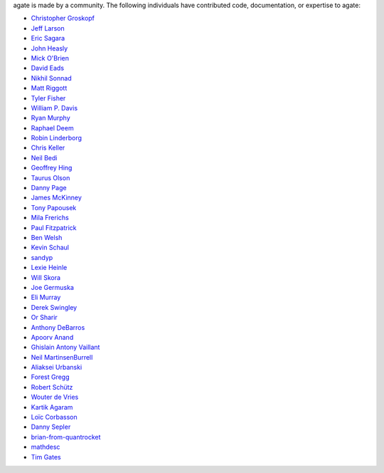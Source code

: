 agate is made by a community. The following individuals have contributed code, documentation, or expertise to agate:

* `Christopher Groskopf <https://github.com/onyxfish/>`_
* `Jeff Larson <https://github.com/thejefflarson>`_
* `Eric Sagara <https://github.com/esagara>`_
* `John Heasly <https://github.com/jheasly>`_
* `Mick O'Brien <https://github.com/mickaobrien>`_
* `David Eads <https://github.com/eads>`_
* `Nikhil Sonnad <https://github.com/nsonnad>`_
* `Matt Riggott <https://github.com/flother>`_
* `Tyler Fisher <https://github.com/TylerFisher>`_
* `William P. Davis <https://github.com/wpdavis>`_
* `Ryan Murphy <https://github.com/rdmurphy>`_
* `Raphael Deem <https://github.com/r0fls>`_
* `Robin Linderborg <https://github.com/miroli>`_
* `Chris Keller <https://github.com/chrislkeller>`_
* `Neil Bedi <https://github.com/nbedi>`_
* `Geoffrey Hing <https://github.com/ghing>`_
* `Taurus Olson <https://github.com/TaurusOlson>`_
* `Danny Page <https://github.com/dannypage>`_
* `James McKinney <https://github.com/jpmckinney>`_
* `Tony Papousek <https://github.com/tonypapousek>`_
* `Mila Frerichs <https://github.com/milafrerichs>`_
* `Paul Fitzpatrick <https://github.com/paulfitz>`_
* `Ben Welsh <https://github.com/palewire>`_
* `Kevin Schaul <https://github.com/kevinschaul>`_
* `sandyp <https://github.com/sandyp>`_
* `Lexie Heinle <https://github.com/lexieheinle>`_
* `Will Skora <https://github.com/skorasaurus>`_
* `Joe Germuska <https://github.com/JoeGermuska>`_
* `Eli Murray <https://github.com/ejmurra>`_
* `Derek Swingley <https://github.com/swingley>`_
* `Or Sharir <https://github.com/orsharir>`_
* `Anthony DeBarros <https://github.com/anthonydb>`_
* `Apoorv Anand <https://github.com/apoorv74>`_
* `Ghislain Antony Vaillant <https://github.com/ghisvail>`_
* `Neil MartinsenBurrell <https://github.com/neilmb>`_
* `Aliaksei Urbanski <https://github.com/Jamim>`_
* `Forest Gregg <https://github.com/fgregg>`_
* `Robert Schütz <https://github.com/dotlambda>`_
* `Wouter de Vries <https://github.com/wadevries>`_
* `Kartik Agaram <https://github.com/akkartik>`_
* `Loïc Corbasson <https://github.com/lcorbasson>`_
* `Danny Sepler <https://github.com/dannysepler>`_
* `brian-from-quantrocket <https://github.com/brian-from-quantrocket>`_
* `mathdesc <https://github.com/mathdesc>`_
* `Tim Gates <https://github.com/timgates42>`_
